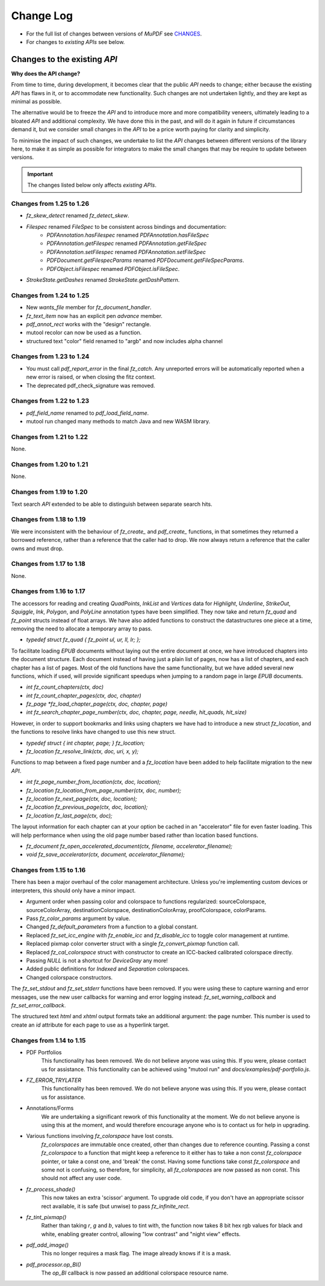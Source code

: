 .. Copyright (C) 2001-2025 Artifex Software, Inc.
.. All Rights Reserved.



.. meta::
   :description: MuPDF documentation
   :keywords: MuPDF, pdf, epub


Change Log
==========================================

- For the full list of changes between versions of :title:`MuPDF` see CHANGES_.
- For changes to *existing* :title:`APIs` see below.



Changes to the existing :title:`API`
-------------------------------------

**Why does the API change?**


From time to time, during development, it becomes clear that the public :title:`API` needs to change; either because the existing :title:`API` has flaws in it, or to accommodate new functionality. Such changes are not undertaken lightly, and they are kept as minimal as possible.

The alternative would be to freeze the :title:`API` and to introduce more and more compatibility veneers, ultimately leading to a bloated :title:`API` and additional complexity. We have done this in the past, and will do it again in future if circumstances demand it, but we consider small changes in the :title:`API` to be a price worth paying for clarity and simplicity.

To minimise the impact of such changes, we undertake to list the :title:`API` changes between different versions of the library here, to make it as simple as possible for integrators to make the small changes that may be require to update between versions.


.. important::

   The changes listed below only affects *existing* :title:`APIs`.

Changes from 1.25 to 1.26
~~~~~~~~~~~~~~~~~~~~~~~~~~~~
- `fz_skew_detect` renamed `fz_detect_skew`.
- `Filespec` renamed `FileSpec` to be consistent across bindings and documentation:
    - `PDFAnnotation.hasFilespec` renamed `PDFAnnotation.hasFileSpec`
    - `PDFAnnotation.getFilespec` renamed `PDFAnnotation.getFileSpec`
    - `PDFAnnotation.setFilespec` renamed `PDFAnnotation.setFileSpec`
    - `PDFDocument.getFilespecParams` renamed `PDFDocument.getFileSpecParams`.
    - `PDFObject.isFilespec` renamed `PDFObject.isFileSpec`.
- `StrokeState.getDashes` renamed `StrokeState.getDashPattern`.


Changes from 1.24 to 1.25
~~~~~~~~~~~~~~~~~~~~~~~~~~~~~
- New `wants_file` member for `fz_document_handler`.
- `fz_text_item` now has an explicit pen `advance` member.
- `pdf_annot_rect` works with the "design" rectangle.
- mutool recolor can now be used as a function.
- structured text "color" field renamed to "argb" and now includes alpha channel


Changes from 1.23 to 1.24
~~~~~~~~~~~~~~~~~~~~~~~~~~~~~

- You must call `pdf_report_error` in the final `fz_catch`. Any unreported errors will be automatically reported when a new error is raised, or when closing the fitz context.
- The deprecated pdf_check_signature was removed.


Changes from 1.22 to 1.23
~~~~~~~~~~~~~~~~~~~~~~~~~~~~~

- `pdf_field_name` renamed to `pdf_load_field_name`.
- mutool run changed many methods to match Java and new WASM library.


Changes from 1.21 to 1.22
~~~~~~~~~~~~~~~~~~~~~~~~~~~~~

None.


Changes from 1.20 to 1.21
~~~~~~~~~~~~~~~~~~~~~~~~~~~~~

None.


Changes from 1.19 to 1.20
~~~~~~~~~~~~~~~~~~~~~~~~~~~~~

Text search :title:`API` extended to be able to distinguish between separate search hits.


Changes from 1.18 to 1.19
~~~~~~~~~~~~~~~~~~~~~~~~~~~~~

We were inconsistent with the behaviour of `fz_create_` and `pdf_create_` functions, in that sometimes they returned a borrowed reference, rather than a reference that the caller had to drop. We now always return a reference that the caller owns and must drop.


Changes from 1.17 to 1.18
~~~~~~~~~~~~~~~~~~~~~~~~~~~~~

None.



Changes from 1.16 to 1.17
~~~~~~~~~~~~~~~~~~~~~~~~~~~~~

The accessors for reading and creating `QuadPoints`, `InkList` and `Vertices` data for :title:`Highlight`, :title:`Underline`, :title:`StrikeOut`, :title:`Squiggle`, :title:`Ink`, :title:`Polygon`, and :title:`PolyLine` annotation types have been simplified. They now take and return `fz_quad` and `fz_point` structs instead of float arrays. We have also added functions to construct the datastructures one piece at a time, removing the need to allocate a temporary array to pass.

- `typedef struct fz_quad { fz_point ul, ur, ll, lr; };`

To facilitate loading :title:`EPUB` documents without laying out the entire document at once, we have introduced chapters into the document structure. Each document instead of having just a plain list of pages, now has a list of chapters, and each chapter has a list of pages. Most of the old functions have the same functionality, but we have added several new functions, which if used, will provide significant speedups when jumping to a random page in large :title:`EPUB` documents.

- `int fz_count_chapters(ctx, doc)`
- `int fz_count_chapter_pages(ctx, doc, chapter)`
- `fz_page *fz_load_chapter_page(ctx, doc, chapter, page)`
- `int fz_search_chapter_page_number(ctx, doc, chapter, page, needle, hit_quads, hit_size)`

However, in order to support bookmarks and links using chapters we have had to introduce a new struct `fz_location`, and the functions to resolve links have changed to use this new struct.

- `typedef struct { int chapter, page; } fz_location;`
- `fz_location fz_resolve_link(ctx, doc, uri, x, y);`

Functions to map between a fixed page number and a `fz_location` have been added to help facilitate migration to the new :title:`API`.

- `int fz_page_number_from_location(ctx, doc, location);`
- `fz_location fz_location_from_page_number(ctx, doc, number);`
- `fz_location fz_next_page(ctx, doc, location);`
- `fz_location fz_previous_page(ctx, doc, location);`
- `fz_location fz_last_page(ctx, doc);`

The layout information for each chapter can at your option be cached in an "accelerator" file for even faster loading. This will help performance when using the old page number based rather than location based functions.

- `fz_document fz_open_accelerated_document(ctx, filename, accelerator_filename);`
- `void fz_save_accelerator(ctx, document, accelerator_filename);`


Changes from 1.15 to 1.16
~~~~~~~~~~~~~~~~~~~~~~~~~~~~~

There has been a major overhaul of the color management architecture. Unless you're implementing custom devices or interpreters, this should only have a minor impact.

- Argument order when passing color and colorspace to functions regularized: sourceColorspace, sourceColorArray, destinationColorspace, destinationColorArray, proofColorspace, colorParams.
- Pass `fz_color_params` argument by value.
- Changed `fz_default_parameters` from a function to a global constant.
- Replaced `fz_set_icc_engine` with `fz_enable_icc` and `fz_disable_icc` to toggle color management at runtime.
- Replaced pixmap color converter struct with a single `fz_convert_pixmap` function call.
- Replaced `fz_cal_colorspace` struct with constructor to create an ICC-backed calibrated colorspace directly.
- Passing `NULL` is not a shortcut for :title:`DeviceGray` any more!
- Added public definitions for :title:`Indexed` and :title:`Separation` colorspaces.
- Changed colorspace constructors.


The `fz_set_stdout` and `fz_set_stderr` functions have been removed. If you were using these to capture warning and error messages, use the new user callbacks for warning and error logging instead: `fz_set_warning_callback` and `fz_set_error_callback`.

The structured text :title:`html` and :title:`xhtml` output formats take an additional argument: the page number. This number is used to create an :title:`id` attribute for each page to use as a hyperlink target.



Changes from 1.14 to 1.15
~~~~~~~~~~~~~~~~~~~~~~~~~~~~~

- PDF Portfolios
   This functionality has been removed. We do not believe anyone was using this. If you were, please contact us for assistance. This functionality can be achieved using "mutool run" and `docs/examples/pdf-portfolio.js`.
- `FZ_ERROR_TRYLATER`
   This functionality has been removed. We do not believe anyone was using this. If you were, please contact us for assistance.
- Annotations/Forms
   We are undertaking a significant rework of this functionality at the moment. We do not believe anyone is using this at the moment, and would therefore encourage anyone who is to contact us for help in upgrading.
- Various functions involving `fz_colorspace` have lost consts.
   `fz_colorspaces` are immutable once created, other than changes due to reference counting. Passing a const `fz_colorspace` to a function that might keep a reference to it either has to take a non const `fz_colorspace` pointer, or take a const one, and 'break' the const. Having some functions take const `fz_colorspace` and some not is confusing, so therefore, for simplicity, all `fz_colorspaces` are now passed as non const. This should not affect any user code.
- `fz_process_shade()`
   This now takes an extra 'scissor' argument. To upgrade old code, if you don't have an appropriate scissor rect available, it is safe (but unwise) to pass `fz_infinite_rect`.
- `fz_tint_pixmap()`
   Rather than taking `r`, `g` and `b`, values to tint with, the function now takes 8 bit hex rgb values for black and white, enabling greater control, allowing "low contrast" and "night view" effects.
- `pdf_add_image()`
   This no longer requires a mask flag. The image already knows if it is a mask.
- `pdf_processor.op_BI()`
   The `op_BI` callback is now passed an additional colorspace resource name.





.. External links

.. _CHANGES: https://github.com/ArtifexSoftware/mupdf/blob/master/CHANGES
